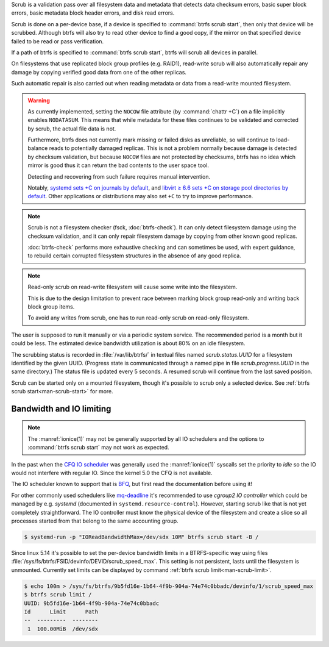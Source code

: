 Scrub is a validation pass over all filesystem data and metadata that detects
data checksum errors, basic super block errors, basic metadata block header errors,
and disk read errors.

Scrub is done on a per-device base, if a device is specified to :command:`btrfs scrub start`,
then only that device will be scrubbed. Although btrfs will also try to read
other device to find a good copy, if the mirror on that specified device failed
to be read or pass verification.

If a path of btrfs is specified to :command:`btrfs scrub start`, btrfs will scrub
all devices in parallel.

On filesystems that use replicated block group profiles (e.g. RAID1), read-write
scrub will also automatically repair any damage by copying verified good data
from one of the other replicas.

Such automatic repair is also carried out when reading metadata or data from a
read-write mounted filesystem.

.. warning::
   As currently implemented, setting the ``NOCOW`` file attribute (by
   :command:`chattr +C`) on a file implicitly enables
   ``NODATASUM``. This means that while metadata for these files continues to
   be validated and corrected by scrub, the actual file data is not.

   Furthermore, btrfs does not currently mark missing or failed disks as
   unreliable, so will continue to load-balance reads to potentially damaged
   replicas. This is not a problem normally because damage is detected by
   checksum validation, but because ``NOCOW`` files are
   not protected by checksums, btrfs has no idea which mirror is good thus it can
   return the bad contents to the user space tool.

   Detecting and recovering from such failure requires manual intervention.

   Notably, `systemd sets +C on journals by default <https://github.com/systemd/systemd/commit/11689d2a021d95a8447d938180e0962cd9439763>`__,
   and `libvirt ≥ 6.6 sets +C on storage pool directories by default <https://www.libvirt.org/news.html#v6-6-0-2020-08-02>`__.
   Other applications or distributions may also set ``+C`` to try to improve
   performance.

.. note::
   Scrub is not a filesystem checker (fsck, :doc:`btrfs-check`). It can only detect
   filesystem damage using the checksum validation, and it can only repair
   filesystem damage by copying from other known good replicas.

   :doc:`btrfs-check` performs more exhaustive checking and can sometimes be
   used, with expert guidance, to rebuild certain corrupted filesystem structures
   in the absence of any good replica.

.. note::
   Read-only scrub on read-write filesystem will cause some write into the
   filesystem.

   This is due to the design limitation to prevent race between marking block
   group read-only and writing back block group items.

   To avoid any writes from scrub, one has to run read-only scrub on read-only
   filesystem.

The user is supposed to run it manually or via a periodic system service. The
recommended period is a month but it could be less. The estimated device bandwidth
utilization is about 80% on an idle filesystem.

The scrubbing status is recorded in :file:`/var/lib/btrfs/` in textual files named
*scrub.status.UUID* for a filesystem identified by the given UUID. (Progress
state is communicated through a named pipe in file *scrub.progress.UUID* in the
same directory.) The status file is updated every 5 seconds. A resumed scrub
will continue from the last saved position.

Scrub can be started only on a mounted filesystem, though it's possible to
scrub only a selected device. See :ref:`btrfs scrub start<man-scrub-start>` for more.

.. duplabel:: scrub-io-limiting

Bandwidth and IO limiting
^^^^^^^^^^^^^^^^^^^^^^^^^

.. note::
   The :manref:`ionice(1)` may not be generally supported by all IO schedulers and
   the options to :command:`btrfs scrub start` may not work as expected.

In the past when the `CFQ IO scheduler
<https://en.wikipedia.org/wiki/Completely_fair_queueing>`__ was generally used
the :manref:`ionice(1)` syscalls set the priority to *idle* so the IO would not
interfere with regular IO. Since the kernel 5.0 the CFQ is not available.

The IO scheduler known to support that is `BFQ
<https://docs.kernel.org/block/bfq-iosched.html>`__, but first read the
documentation before using it!

For other commonly used schedulers like `mq-deadline
<https://docs.kernel.org/block/blk-mq.html>`__ it's recommended to use
*cgroup2 IO controller* which could be managed by e.g. *systemd*
(documented in ``systemd.resource-control``). However, starting scrub like that
is not yet completely straightforward. The IO controller must know the physical
device of the filesystem and create a slice so all processes started from that
belong to the same accounting group.

.. code-block:: bash

   $ systemd-run -p "IOReadBandwidthMax=/dev/sdx 10M" btrfs scrub start -B /

Since linux 5.14 it's possible to set the per-device bandwidth limits in a
BTRFS-specific way using files :file:`/sys/fs/btrfs/FSID/devinfo/DEVID/scrub_speed_max`.
This setting is not persistent, lasts until the filesystem is unmounted.
Currently set limits can be displayed by command :ref:`btrfs scrub
limit<man-scrub-limit>`.

.. code-block:: bash

   $ echo 100m > /sys/fs/btrfs/9b5fd16e-1b64-4f9b-904a-74e74c0bbadc/devinfo/1/scrub_speed_max
   $ btrfs scrub limit /
   UUID: 9b5fd16e-1b64-4f9b-904a-74e74c0bbadc
   Id      Limit      Path
   --  ---------  --------
    1  100.00MiB  /dev/sdx
